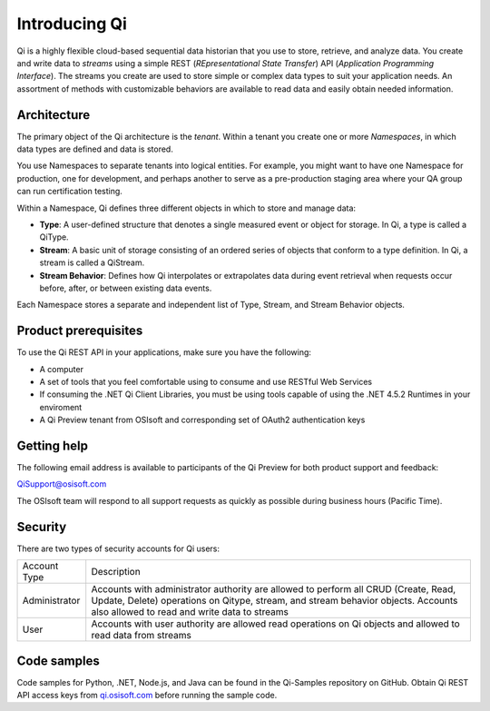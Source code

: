 Introducing Qi
##############

Qi is a highly flexible cloud-based sequential data historian that you use to store, retrieve, and analyze data. You create and write data to *streams* using a simple REST (*REpresentational State Transfer*) API (*Application Programming Interface*). The streams you create are used to store simple or complex data types to suit your application needs. An assortment of methods with customizable behaviors are available to read data and easily obtain needed information.

Architecture
------------

The primary object of the Qi architecture is the *tenant*. Within a tenant you create one or more 
*Namespaces*, in which data types are defined and data is stored. 

.. image:: images/ContainersA.png

You use Namespaces to separate tenants into logical entities. For example, 
you might want to have one Namespace for production, one for development, and 
perhaps another to serve as a pre-production staging area where your QA 
group can run certification testing.

Within a Namespace, Qi defines three different objects in which to store and manage data:

-  **Type**: A user-defined structure that denotes a single measured event or
   object for storage. In Qi, a type is called a QiType.
-  **Stream**: A basic unit of storage consisting of an ordered series of
   objects that conform to a type definition. In Qi, a stream is called a QiStream.
-  **Stream Behavior**: Defines how Qi interpolates or extrapolates
   data during event retrieval when requests occur before, after, or between
   existing data events.

.. image:: images/Containers_1A.png

Each Namespace stores a separate and independent list of Type, Stream, and Stream Behavior objects.

Product prerequisites
---------------------

To use the Qi REST API in your applications, make sure you have
the following:

-  A computer
-  A set of tools that you feel comfortable using to consume and use
   RESTful Web Services
-  If consuming the .NET Qi Client Libraries, you must be using tools
   capable of using the .NET 4.5.2 Runtimes in your enviroment
-  A Qi Preview tenant from OSIsoft and corresponding set of OAuth2
   authentication keys


Getting help
------------

The following email address is available to participants of the Qi
Preview for both product support and feedback:

`QiSupport@osisoft.com <mailto://QiSupport@osisoft.com>`__

The OSIsoft team will respond to all support requests as
quickly as possible during business hours (Pacific Time).


Security
--------

There are two types of security accounts for Qi users:

+----------------+------------------------------------------------------------------+
| Account Type   | Description                                                      |
+----------------+------------------------------------------------------------------+
| Administrator  | Accounts with administrator authority are allowed to perform all |
|                | CRUD (Create, Read, Update, Delete)                              |
|                | operations on Qitype, stream, and stream                         |
|                | behavior objects. Accounts also allowed to read and write data   |
|                | to streams                                                       |
+----------------+------------------------------------------------------------------+
| User           | Accounts with user authority are allowed read operations on      |
|                | Qi objects and allowed to read data from streams                 | 
+----------------+------------------------------------------------------------------+

Code samples
------------

Code samples for Python, .NET, Node.js, and Java can be found in the
Qi-Samples repository on GitHub. Obtain Qi REST API access keys from
`qi.osisoft.com <https://qi.osisoft.com>`__ before running the sample code.




